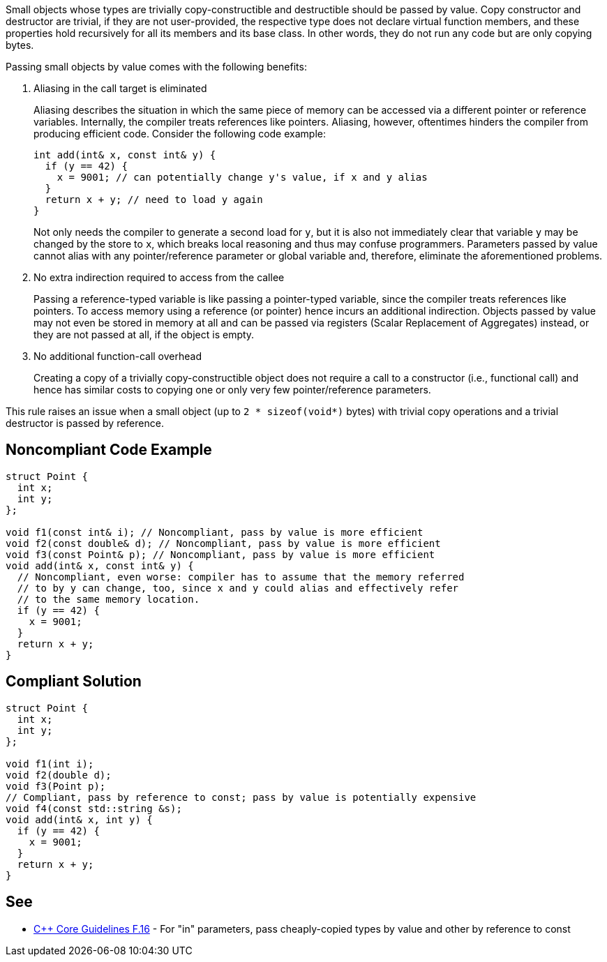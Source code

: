 Small objects whose types are trivially copy-constructible and destructible should be passed by value.
Copy constructor and destructor are trivial, if they are not user-provided, the respective type does not declare virtual function members, and these properties hold recursively for all its members and its base class.
In other words, they do not run any code but are only copying bytes.


Passing small objects by value comes with the following benefits:

. Aliasing in the call target is eliminated
+
Aliasing describes the situation in which the same piece of memory can be accessed via a different pointer or reference variables.
Internally, the compiler treats references like pointers.
Aliasing, however, oftentimes hinders the compiler from producing efficient code.
Consider the following code example:
+
[source,cpp]
----
int add(int& x, const int& y) {
  if (y == 42) {
    x = 9001; // can potentially change y's value, if x and y alias
  }
  return x + y; // need to load y again
}
----
Not only needs the compiler to generate a second load for `y`, but it is also not immediately clear that variable `y` may be changed by the store to `x`, which breaks local reasoning and thus may confuse programmers.
Parameters passed by value cannot alias with any pointer/reference parameter or global variable and, therefore, eliminate the aforementioned problems.

. No extra indirection required to access from the callee
+
Passing a reference-typed variable is like passing a pointer-typed variable, since the compiler treats references like pointers.
To access memory using a reference (or pointer) hence incurs an additional indirection.
Objects passed by value may not even be stored in memory at all and can be passed via registers (Scalar Replacement of Aggregates) instead, or they are not passed at all, if the object is empty.

. No additional function-call overhead
+
Creating a copy of a trivially copy-constructible object does not require a call to a constructor (i.e., functional call) and hence has similar costs to copying one or only very few pointer/reference parameters.


This rule raises an issue when a small object (up to `2 * sizeof(void*)` bytes) with trivial copy operations and a trivial destructor is passed by reference.


== Noncompliant Code Example

[source,cpp]
----
struct Point {
  int x;
  int y;
};

void f1(const int& i); // Noncompliant, pass by value is more efficient
void f2(const double& d); // Noncompliant, pass by value is more efficient
void f3(const Point& p); // Noncompliant, pass by value is more efficient
void add(int& x, const int& y) {
  // Noncompliant, even worse: compiler has to assume that the memory referred
  // to by y can change, too, since x and y could alias and effectively refer
  // to the same memory location.
  if (y == 42) {
    x = 9001;
  }
  return x + y;
}
----

== Compliant Solution

[source,cpp]
----
struct Point {
  int x;
  int y;
};

void f1(int i);
void f2(double d);
void f3(Point p);
// Compliant, pass by reference to const; pass by value is potentially expensive
void f4(const std::string &s);
void add(int& x, int y) {
  if (y == 42) {
    x = 9001;
  }
  return x + y;
}
----


== See

* https://isocpp.github.io/CppCoreGuidelines/CppCoreGuidelines#f16-for-in-parameters-pass-cheaply-copied-types-by-value-and-others-by-reference-to-const[{cpp} Core Guidelines F.16] - For "in" parameters, pass cheaply-copied types by value and other by reference to const
